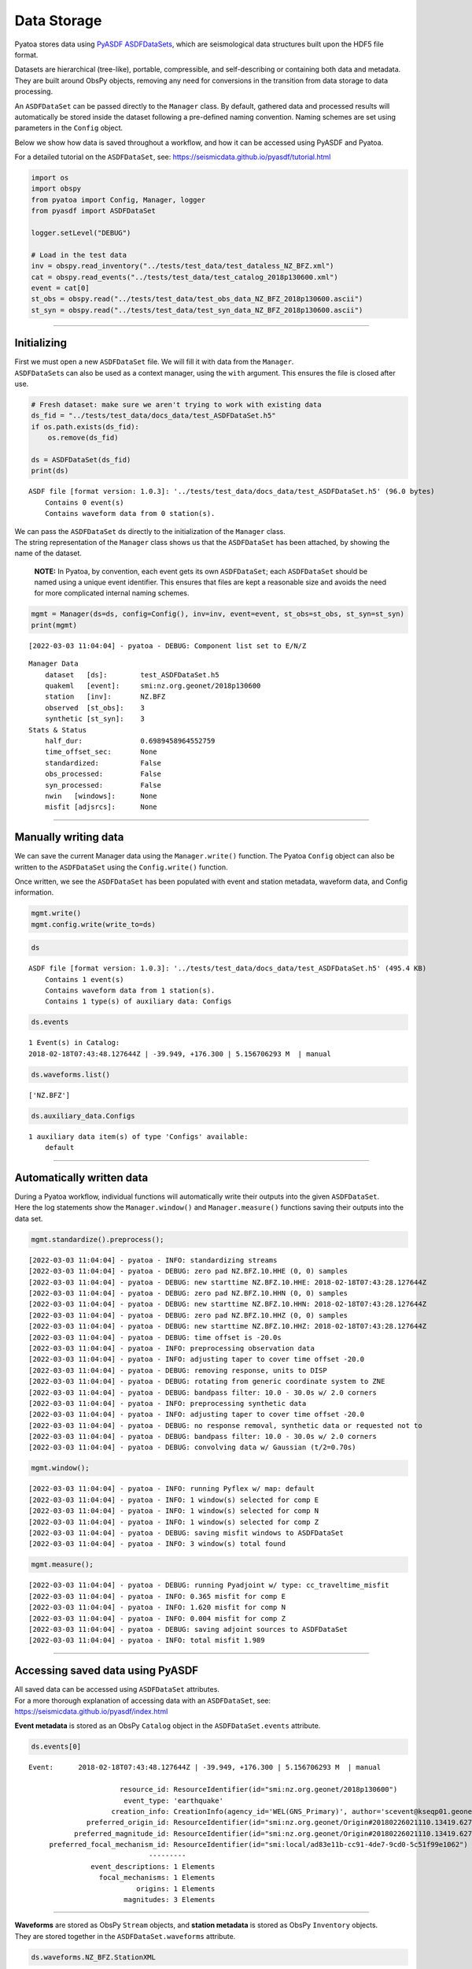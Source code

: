 Data Storage
============

Pyatoa stores data using `PyASDF
ASDFDataSets <https://seismicdata.github.io/pyasdf/asdf_data_set.html>`__,
which are seismological data structures built upon the HDF5 file format.

Datasets are hierarchical (tree-like), portable, compressible, and
self-describing or containing both data and metadata. They are built
around ObsPy objects, removing any need for conversions in the
transition from data storage to data processing.

An ``ASDFDataSet`` can be passed directly to the ``Manager`` class. By
default, gathered data and processed results will automatically be
stored inside the dataset following a pre-defined naming convention.
Naming schemes are set using parameters in the ``Config`` object.

Below we show how data is saved throughout a workflow, and how it can be
accessed using PyASDF and Pyatoa.

For a detailed tutorial on the ``ASDFDataSet``, see:
https://seismicdata.github.io/pyasdf/tutorial.html

.. code:: bash

    import os
    import obspy
    from pyatoa import Config, Manager, logger
    from pyasdf import ASDFDataSet
    
    logger.setLevel("DEBUG")
    
    # Load in the test data
    inv = obspy.read_inventory("../tests/test_data/test_dataless_NZ_BFZ.xml")
    cat = obspy.read_events("../tests/test_data/test_catalog_2018p130600.xml")
    event = cat[0]
    st_obs = obspy.read("../tests/test_data/test_obs_data_NZ_BFZ_2018p130600.ascii")
    st_syn = obspy.read("../tests/test_data/test_syn_data_NZ_BFZ_2018p130600.ascii")

--------------

Initializing
------------

| First we must open a new ``ASDFDataSet`` file. We will fill it with
  data from the ``Manager``.
| ``ASDFDataSet``\ s can also be used as a context manager, using the
  ``with`` argument. This ensures the file is closed after use.

.. code:: bash

    # Fresh dataset: make sure we aren't trying to work with existing data
    ds_fid = "../tests/test_data/docs_data/test_ASDFDataSet.h5"
    if os.path.exists(ds_fid):
        os.remove(ds_fid)
    
    ds = ASDFDataSet(ds_fid)
    print(ds)


.. parsed-literal::

    ASDF file [format version: 1.0.3]: '../tests/test_data/docs_data/test_ASDFDataSet.h5' (96.0 bytes)
    	Contains 0 event(s)
    	Contains waveform data from 0 station(s).


| We can pass the ``ASDFDataSet`` ds directly to the initialization of
  the ``Manager`` class.
| The string representation of the ``Manager`` class shows us that the
  ``ASDFDataSet`` has been attached, by showing the name of the dataset.

   **NOTE:** In Pyatoa, by convention, each event gets its own
   ``ASDFDataSet``; each ``ASDFDataSet`` should be named using a unique
   event identifier. This ensures that files are kept a reasonable size
   and avoids the need for more complicated internal naming schemes.

.. code:: bash

    mgmt = Manager(ds=ds, config=Config(), inv=inv, event=event, st_obs=st_obs, st_syn=st_syn)
    print(mgmt)


.. parsed-literal::

    [2022-03-03 11:04:04] - pyatoa - DEBUG: Component list set to E/N/Z


.. parsed-literal::

    Manager Data
        dataset   [ds]:        test_ASDFDataSet.h5
        quakeml   [event]:     smi:nz.org.geonet/2018p130600
        station   [inv]:       NZ.BFZ
        observed  [st_obs]:    3
        synthetic [st_syn]:    3
    Stats & Status
        half_dur:              0.6989458964552759
        time_offset_sec:       None
        standardized:          False
        obs_processed:         False
        syn_processed:         False
        nwin   [windows]:      None
        misfit [adjsrcs]:      None
    


--------------

Manually writing data
---------------------

We can save the current Manager data using the ``Manager.write()``
function. The Pyatoa ``Config`` object can also be written to the
``ASDFDataSet`` using the ``Config.write()`` function.

Once written, we see the ``ASDFDataSet`` has been populated with event
and station metadata, waveform data, and Config information.

.. code:: bash

    mgmt.write()
    mgmt.config.write(write_to=ds)

.. code:: bash

    ds




.. parsed-literal::

    ASDF file [format version: 1.0.3]: '../tests/test_data/docs_data/test_ASDFDataSet.h5' (495.4 KB)
    	Contains 1 event(s)
    	Contains waveform data from 1 station(s).
    	Contains 1 type(s) of auxiliary data: Configs



.. code:: bash

    ds.events




.. parsed-literal::

    1 Event(s) in Catalog:
    2018-02-18T07:43:48.127644Z | -39.949, +176.300 | 5.156706293 M  | manual



.. code:: bash

    ds.waveforms.list()




.. parsed-literal::

    ['NZ.BFZ']



.. code:: bash

    ds.auxiliary_data.Configs




.. parsed-literal::

    1 auxiliary data item(s) of type 'Configs' available:
    	default



--------------

Automatically written data
--------------------------

| During a Pyatoa workflow, individual functions will automatically
  write their outputs into the given ``ASDFDataSet``.
| Here the log statements show the ``Manager.window()`` and
  ``Manager.measure()`` functions saving their outputs into the data
  set.

.. code:: bash

    mgmt.standardize().preprocess();


.. parsed-literal::

    [2022-03-03 11:04:04] - pyatoa - INFO: standardizing streams
    [2022-03-03 11:04:04] - pyatoa - DEBUG: zero pad NZ.BFZ.10.HHE (0, 0) samples
    [2022-03-03 11:04:04] - pyatoa - DEBUG: new starttime NZ.BFZ.10.HHE: 2018-02-18T07:43:28.127644Z
    [2022-03-03 11:04:04] - pyatoa - DEBUG: zero pad NZ.BFZ.10.HHN (0, 0) samples
    [2022-03-03 11:04:04] - pyatoa - DEBUG: new starttime NZ.BFZ.10.HHN: 2018-02-18T07:43:28.127644Z
    [2022-03-03 11:04:04] - pyatoa - DEBUG: zero pad NZ.BFZ.10.HHZ (0, 0) samples
    [2022-03-03 11:04:04] - pyatoa - DEBUG: new starttime NZ.BFZ.10.HHZ: 2018-02-18T07:43:28.127644Z
    [2022-03-03 11:04:04] - pyatoa - DEBUG: time offset is -20.0s
    [2022-03-03 11:04:04] - pyatoa - INFO: preprocessing observation data
    [2022-03-03 11:04:04] - pyatoa - INFO: adjusting taper to cover time offset -20.0
    [2022-03-03 11:04:04] - pyatoa - DEBUG: removing response, units to DISP
    [2022-03-03 11:04:04] - pyatoa - DEBUG: rotating from generic coordinate system to ZNE
    [2022-03-03 11:04:04] - pyatoa - DEBUG: bandpass filter: 10.0 - 30.0s w/ 2.0 corners
    [2022-03-03 11:04:04] - pyatoa - INFO: preprocessing synthetic data
    [2022-03-03 11:04:04] - pyatoa - INFO: adjusting taper to cover time offset -20.0
    [2022-03-03 11:04:04] - pyatoa - DEBUG: no response removal, synthetic data or requested not to
    [2022-03-03 11:04:04] - pyatoa - DEBUG: bandpass filter: 10.0 - 30.0s w/ 2.0 corners
    [2022-03-03 11:04:04] - pyatoa - DEBUG: convolving data w/ Gaussian (t/2=0.70s)


.. code:: bash

    mgmt.window();


.. parsed-literal::

    [2022-03-03 11:04:04] - pyatoa - INFO: running Pyflex w/ map: default
    [2022-03-03 11:04:04] - pyatoa - INFO: 1 window(s) selected for comp E
    [2022-03-03 11:04:04] - pyatoa - INFO: 1 window(s) selected for comp N
    [2022-03-03 11:04:04] - pyatoa - INFO: 1 window(s) selected for comp Z
    [2022-03-03 11:04:04] - pyatoa - DEBUG: saving misfit windows to ASDFDataSet
    [2022-03-03 11:04:04] - pyatoa - INFO: 3 window(s) total found


.. code:: bash

    mgmt.measure();


.. parsed-literal::

    [2022-03-03 11:04:04] - pyatoa - DEBUG: running Pyadjoint w/ type: cc_traveltime_misfit
    [2022-03-03 11:04:04] - pyatoa - INFO: 0.365 misfit for comp E
    [2022-03-03 11:04:04] - pyatoa - INFO: 1.620 misfit for comp N
    [2022-03-03 11:04:04] - pyatoa - INFO: 0.004 misfit for comp Z
    [2022-03-03 11:04:04] - pyatoa - DEBUG: saving adjoint sources to ASDFDataSet
    [2022-03-03 11:04:04] - pyatoa - INFO: total misfit 1.989


--------------

Accessing saved data using PyASDF
---------------------------------

| All saved data can be accessed using ``ASDFDataSet`` attributes.
| For a more thorough explanation of accessing data with an
  ``ASDFDataSet``, see: https://seismicdata.github.io/pyasdf/index.html

**Event metadata** is stored as an ObsPy ``Catalog`` object in the
``ASDFDataSet.events`` attribute.

.. code:: bash

    ds.events[0]




.. parsed-literal::

    Event:	2018-02-18T07:43:48.127644Z | -39.949, +176.300 | 5.156706293 M  | manual
    
    	                  resource_id: ResourceIdentifier(id="smi:nz.org.geonet/2018p130600")
    	                   event_type: 'earthquake'
    	                creation_info: CreationInfo(agency_id='WEL(GNS_Primary)', author='scevent@kseqp01.geonet.org.nz', creation_time=UTCDateTime(2018, 2, 18, 7, 44, 9, 156454))
    	          preferred_origin_id: ResourceIdentifier(id="smi:nz.org.geonet/Origin#20180226021110.13419.62761")
    	       preferred_magnitude_id: ResourceIdentifier(id="smi:nz.org.geonet/Origin#20180226021110.13419.62761#netMag.M")
    	 preferred_focal_mechanism_id: ResourceIdentifier(id="smi:local/ad83e11b-cc91-4de7-9cd0-5c51f99e1062")
    	                         ---------
    	           event_descriptions: 1 Elements
    	             focal_mechanisms: 1 Elements
    	                      origins: 1 Elements
    	                   magnitudes: 3 Elements



--------------

| **Waveforms** are stored as ObsPy ``Stream`` objects, and **station
  metadata** is stored as ObsPy ``Inventory`` objects.
| They are stored together in the ``ASDFDataSet.waveforms`` attribute.

.. code:: bash

    ds.waveforms.NZ_BFZ.StationXML




.. parsed-literal::

    Inventory created at 2020-02-02T22:21:59.000000Z
    	Created by: Delta
    		    None
    	Sending institution: GeoNet (WEL(GNS_Test))
    	Contains:
    		Networks (1):
    			NZ
    		Stations (1):
    			NZ.BFZ (Birch Farm)
    		Channels (3):
    			NZ.BFZ.10.HHZ, NZ.BFZ.10.HHN, NZ.BFZ.10.HHE



.. code:: bash

    ds.waveforms.NZ_BFZ.observed + ds.waveforms.NZ_BFZ.synthetic




.. parsed-literal::

    6 Trace(s) in Stream:
    NZ.BFZ.10.HHE | 2018-02-18T07:43:28.128394Z - 2018-02-18T07:49:38.128394Z | 100.0 Hz, 37001 samples
    NZ.BFZ.10.HHN | 2018-02-18T07:43:28.128394Z - 2018-02-18T07:49:38.128394Z | 100.0 Hz, 37001 samples
    NZ.BFZ.10.HHZ | 2018-02-18T07:43:28.128394Z - 2018-02-18T07:49:38.128394Z | 100.0 Hz, 37001 samples
    NZ.BFZ..BXE   | 2018-02-18T07:43:28.127644Z - 2018-02-18T07:48:28.097644Z | 33.3 Hz, 10000 samples
    NZ.BFZ..BXN   | 2018-02-18T07:43:28.127644Z - 2018-02-18T07:48:28.097644Z | 33.3 Hz, 10000 samples
    NZ.BFZ..BXZ   | 2018-02-18T07:43:28.127644Z - 2018-02-18T07:48:28.097644Z | 33.3 Hz, 10000 samples



--------------

**Misfit windows**, **Adjoint Sources**, and **Configuration
parameters** are stored in the ``ADSFDataSet.auxiliary_data`` attribute.

.. code:: bash

    ds.auxiliary_data




.. parsed-literal::

    Data set contains the following auxiliary data types:
    	AdjointSources (1 item(s))
    	Configs (1 item(s))
    	MisfitWindows (1 item(s))



If no ``iteration`` or ``step_count`` attributes are provided to the
``Config`` object, auxiliary data will be stored using the ``default``
tag.

.. code:: bash

    ds.auxiliary_data.MisfitWindows




.. parsed-literal::

    1 auxiliary data sub group(s) of type 'MisfitWindows' available:
    	default



.. code:: bash

    ds.auxiliary_data.MisfitWindows['default']




.. parsed-literal::

    3 auxiliary data item(s) of type 'MisfitWindows/default' available:
    	NZ_BFZ_E_0
    	NZ_BFZ_N_0
    	NZ_BFZ_Z_0



.. code:: bash

    ds.auxiliary_data.MisfitWindows.default.NZ_BFZ_E_0




.. parsed-literal::

    Auxiliary Data of Type 'MisfitWindows'
    	Path: 'default/NZ_BFZ_E_0'
    	Data shape: '(2,)', dtype: 'int64'
    	Parameters:
    		absolute_endtime: 2018-02-18T07:44:45.197644Z
    		absolute_starttime: 2018-02-18T07:43:42.437644Z
    		cc_shift_in_samples: 36
    		cc_shift_in_seconds: 1.08
    		center_index: 1523
    		channel_id: NZ.BFZ.10.HHE
    		dlnA: -0.70965282411
    		dt: 0.03
    		left_index: 477
    		max_cc_value: 0.871536711295
    		min_period: 10.0
    		phase_arrival_P: 15.2626263355
    		phase_arrival_Pn: 15.1318939626
    		phase_arrival_S: 25.7016469855
    		phase_arrival_Sn: 25.6750945772
    		phase_arrival_p: 14.0460406583
    		phase_arrival_s: 23.6216670031
    		phase_arrival_sP: 18.7800304978
    		relative_endtime: 77.07
    		relative_starttime: 14.31
    		right_index: 2569
    		time_of_first_sample: 2018-02-18T07:43:28.127644Z
    		window_weight: 5.46976440008



.. code:: bash

    ds.auxiliary_data.AdjointSources




.. parsed-literal::

    1 auxiliary data sub group(s) of type 'AdjointSources' available:
    	default



.. code:: bash

    ds.auxiliary_data.AdjointSources.default




.. parsed-literal::

    3 auxiliary data item(s) of type 'AdjointSources/default' available:
    	NZ_BFZ_BXE
    	NZ_BFZ_BXN
    	NZ_BFZ_BXZ



.. code:: bash

    ds.auxiliary_data.AdjointSources.default.NZ_BFZ_BXE




.. parsed-literal::

    Auxiliary Data of Type 'AdjointSources'
    	Path: 'default/NZ_BFZ_BXE'
    	Data shape: '(10000, 2)', dtype: 'float64'
    	Parameters:
    		adj_src_type: cc_traveltime_misfit
    		component: BXE
    		dt: 0.03
    		location: 10
    		max_period: 30.0
    		min_period: 10.0
    		misfit: 0.36539741683
    		network: NZ
    		starttime: 2018-02-18T07:43:28.127644Z
    		station: BFZ



--------------

Re-loading data using the Manager
---------------------------------

Data previously saved into an ``ASDFDataSet`` can be loaded back into a
``Manager`` class using the ``Manager.load()`` function. The ``load()``
function will search for matching metadata, waveforms and configuration
parameters, based on the ``path`` argument provided.

.. code:: bash

    mgmt = Manager(ds=ds)
    mgmt.load(code="NZ.BFZ", path="default")


.. parsed-literal::

    [2022-03-03 11:04:04] - pyatoa - INFO: no config provided, initiating default
    [2022-03-03 11:04:04] - pyatoa - DEBUG: Component list set to E/N/Z
    [2022-03-03 11:04:04] - pyatoa - INFO: loading config from dataset default




.. parsed-literal::

    Manager Data
        dataset   [ds]:        test_ASDFDataSet.h5
        quakeml   [event]:     smi:nz.org.geonet/2018p130600
        station   [inv]:       NZ.BFZ
        observed  [st_obs]:    3
        synthetic [st_syn]:    3
    Stats & Status
        half_dur:              0.6989458964552759
        time_offset_sec:       None
        standardized:          False
        obs_processed:         False
        syn_processed:         False
        nwin   [windows]:      None
        misfit [adjsrcs]:      None



.. code:: bash

   pwd


.. parsed-literal::

    /home/bchow/REPOSITORIES/pyatoa/pyatoa/docs


Misfit windows and adjoint sources are not explicitely re-loaded.
Windows can be loaded using optional arguments in the
``Manager.window()`` function.

--------------

Saving data during an inversion
-------------------------------

For each function evaluation, a new set of synthetic waveforms, misfit
windows, adjoint sources and (potentially) configuration parameters, are
defined. Therefore, unique tags are required to save and load this
information in a reliable manner.

Pyatoa tags using the ``Config.iteration`` and ``Config.step_count``
attributes to define unique tags during an inversion.

.. code:: bash

    # Set the config iteration and step_count parameters
    cfg = Config(iteration=1, step_count=0)
    
    # Remove the previously created dataset
    os.remove(ds_fid)
    ds = ASDFDataSet(ds_fid)
    
    cfg.write(write_to=ds)
    mgmt = Manager(ds=ds, config=cfg, inv=inv, event=event, st_obs=st_obs, st_syn=st_syn)
    mgmt.write()
    mgmt.flow()


.. parsed-literal::

    [2022-03-03 11:04:05] - pyatoa - DEBUG: Component list set to E/N/Z
    [2022-03-03 11:04:05] - pyatoa - INFO: standardizing streams
    [2022-03-03 11:04:05] - pyatoa - DEBUG: zero pad NZ.BFZ.10.HHE (0, 0) samples
    [2022-03-03 11:04:05] - pyatoa - DEBUG: new starttime NZ.BFZ.10.HHE: 2018-02-18T07:43:28.127644Z
    [2022-03-03 11:04:05] - pyatoa - DEBUG: zero pad NZ.BFZ.10.HHN (0, 0) samples
    [2022-03-03 11:04:05] - pyatoa - DEBUG: new starttime NZ.BFZ.10.HHN: 2018-02-18T07:43:28.127644Z
    [2022-03-03 11:04:05] - pyatoa - DEBUG: zero pad NZ.BFZ.10.HHZ (0, 0) samples
    [2022-03-03 11:04:05] - pyatoa - DEBUG: new starttime NZ.BFZ.10.HHZ: 2018-02-18T07:43:28.127644Z
    [2022-03-03 11:04:05] - pyatoa - DEBUG: time offset is -20.0s
    [2022-03-03 11:04:05] - pyatoa - INFO: preprocessing observation data
    [2022-03-03 11:04:05] - pyatoa - INFO: adjusting taper to cover time offset -20.0
    [2022-03-03 11:04:05] - pyatoa - DEBUG: removing response, units to DISP
    [2022-03-03 11:04:05] - pyatoa - DEBUG: rotating from generic coordinate system to ZNE
    [2022-03-03 11:04:05] - pyatoa - DEBUG: bandpass filter: 10.0 - 30.0s w/ 2.0 corners
    [2022-03-03 11:04:05] - pyatoa - INFO: preprocessing synthetic data
    [2022-03-03 11:04:05] - pyatoa - INFO: adjusting taper to cover time offset -20.0
    [2022-03-03 11:04:05] - pyatoa - DEBUG: no response removal, synthetic data or requested not to
    [2022-03-03 11:04:05] - pyatoa - DEBUG: bandpass filter: 10.0 - 30.0s w/ 2.0 corners
    [2022-03-03 11:04:05] - pyatoa - DEBUG: convolving data w/ Gaussian (t/2=0.70s)
    [2022-03-03 11:04:05] - pyatoa - INFO: running Pyflex w/ map: default
    [2022-03-03 11:04:05] - pyatoa - INFO: 1 window(s) selected for comp E
    [2022-03-03 11:04:05] - pyatoa - INFO: 1 window(s) selected for comp N
    [2022-03-03 11:04:05] - pyatoa - INFO: 1 window(s) selected for comp Z
    [2022-03-03 11:04:05] - pyatoa - DEBUG: saving misfit windows to ASDFDataSet
    [2022-03-03 11:04:05] - pyatoa - INFO: 3 window(s) total found
    [2022-03-03 11:04:05] - pyatoa - DEBUG: running Pyadjoint w/ type: cc_traveltime_misfit
    [2022-03-03 11:04:05] - pyatoa - INFO: 0.365 misfit for comp E
    [2022-03-03 11:04:05] - pyatoa - INFO: 1.620 misfit for comp N
    [2022-03-03 11:04:05] - pyatoa - INFO: 0.004 misfit for comp Z
    [2022-03-03 11:04:05] - pyatoa - DEBUG: saving adjoint sources to ASDFDataSet
    [2022-03-03 11:04:05] - pyatoa - INFO: total misfit 1.989


The ``ASDFDataSet`` is now populated with appropriately tagged data,
denoting which function evaluation it belongs to.

.. code:: bash

    ds.waveforms.NZ_BFZ




.. parsed-literal::

    Contents of the data set for station NZ.BFZ:
        - Has a StationXML file
        - 2 Waveform Tag(s):
            observed
            synthetic_i01s00



.. code:: bash

    ds




.. parsed-literal::

    ASDF file [format version: 1.0.3]: '../tests/test_data/docs_data/test_ASDFDataSet.h5' (576.9 KB)
    	Contains 1 event(s)
    	Contains waveform data from 1 station(s).
    	Contains 3 type(s) of auxiliary data: AdjointSources, Configs, MisfitWindows



.. code:: bash

    ds.waveforms.NZ_BFZ.synthetic_i01s00




.. parsed-literal::

    3 Trace(s) in Stream:
    NZ.BFZ..BXE | 2018-02-18T07:43:28.127644Z - 2018-02-18T07:48:28.097644Z | 33.3 Hz, 10000 samples
    NZ.BFZ..BXN | 2018-02-18T07:43:28.127644Z - 2018-02-18T07:48:28.097644Z | 33.3 Hz, 10000 samples
    NZ.BFZ..BXZ | 2018-02-18T07:43:28.127644Z - 2018-02-18T07:48:28.097644Z | 33.3 Hz, 10000 samples



Auxiliary data will be tagged in a similar fashion, making it simple to
re-access specific function evaluations.

.. code:: bash

    ds.auxiliary_data.MisfitWindows




.. parsed-literal::

    1 auxiliary data sub group(s) of type 'MisfitWindows' available:
    	i01



.. code:: bash

    ds.auxiliary_data.MisfitWindows.i01




.. parsed-literal::

    1 auxiliary data sub group(s) of type 'MisfitWindows/i01' available:
    	s00



.. code:: bash

    ds.auxiliary_data.MisfitWindows.i01.s00




.. parsed-literal::

    3 auxiliary data item(s) of type 'MisfitWindows/i01/s00' available:
    	NZ_BFZ_E_0
    	NZ_BFZ_N_0
    	NZ_BFZ_Z_0



Using the ``Manager.load()`` function, we can specify the unique
``path`` to determine which function evaluation we want to retrieve data
from.

.. code:: bash

    mgmt = Manager(ds=ds)
    mgmt.load("NZ.BFZ", path="i01/s00", synthetic_tag="synthetic_i01s00")
    mgmt.standardize().preprocess()


.. parsed-literal::

    [2022-03-03 11:04:05] - pyatoa - INFO: no config provided, initiating default
    [2022-03-03 11:04:05] - pyatoa - DEBUG: Component list set to E/N/Z
    [2022-03-03 11:04:05] - pyatoa - INFO: loading config from dataset i01/s00
    [2022-03-03 11:04:05] - pyatoa - INFO: standardizing streams
    [2022-03-03 11:04:05] - pyatoa - DEBUG: zero pad NZ.BFZ.10.HHE (0, 0) samples
    [2022-03-03 11:04:05] - pyatoa - DEBUG: new starttime NZ.BFZ.10.HHE: 2018-02-18T07:43:28.127644Z
    [2022-03-03 11:04:05] - pyatoa - DEBUG: zero pad NZ.BFZ.10.HHN (0, 0) samples
    [2022-03-03 11:04:05] - pyatoa - DEBUG: new starttime NZ.BFZ.10.HHN: 2018-02-18T07:43:28.127644Z
    [2022-03-03 11:04:05] - pyatoa - DEBUG: zero pad NZ.BFZ.10.HHZ (0, 0) samples
    [2022-03-03 11:04:05] - pyatoa - DEBUG: new starttime NZ.BFZ.10.HHZ: 2018-02-18T07:43:28.127644Z
    [2022-03-03 11:04:05] - pyatoa - DEBUG: time offset is -20.0s
    [2022-03-03 11:04:05] - pyatoa - INFO: preprocessing observation data
    [2022-03-03 11:04:05] - pyatoa - INFO: adjusting taper to cover time offset -20.0
    [2022-03-03 11:04:05] - pyatoa - DEBUG: removing response, units to DISP
    [2022-03-03 11:04:05] - pyatoa - DEBUG: rotating from generic coordinate system to ZNE
    [2022-03-03 11:04:05] - pyatoa - DEBUG: bandpass filter: 10.0 - 30.0s w/ 2.0 corners
    [2022-03-03 11:04:05] - pyatoa - INFO: preprocessing synthetic data
    [2022-03-03 11:04:05] - pyatoa - INFO: adjusting taper to cover time offset -20.0
    [2022-03-03 11:04:05] - pyatoa - DEBUG: no response removal, synthetic data or requested not to
    [2022-03-03 11:04:05] - pyatoa - DEBUG: bandpass filter: 10.0 - 30.0s w/ 2.0 corners
    [2022-03-03 11:04:05] - pyatoa - DEBUG: convolving data w/ Gaussian (t/2=0.70s)




.. parsed-literal::

    Manager Data
        dataset   [ds]:        test_ASDFDataSet.h5
        quakeml   [event]:     smi:nz.org.geonet/2018p130600
        station   [inv]:       NZ.BFZ
        observed  [st_obs]:    3
        synthetic [st_syn]:    3
    Stats & Status
        half_dur:              0.6989458964552759
        time_offset_sec:       -20.0
        standardized:          True
        obs_processed:         True
        syn_processed:         True
        nwin   [windows]:      None
        misfit [adjsrcs]:      None



| We can now load in previously retrieved windows from the dataset,
  using the ``Manager.window()`` function.
| Windows misfit criteria will be re-evaluated using the current set of
  data. We can turn off automatic window saving using the optional
  ``save`` argument.

.. code:: bash

    mgmt.window(fix_windows=True, iteration=1, step_count=0, save=False)


.. parsed-literal::

    [2022-03-03 11:04:05] - pyatoa - INFO: retrieving windows from dataset
    [2022-03-03 11:04:05] - pyatoa - DEBUG: searching for windows in i01s00
    [2022-03-03 11:04:05] - pyatoa - DEBUG: 3 window(s) found in dataset for NZ.BFZ
    [2022-03-03 11:04:05] - pyatoa - DEBUG: recalculating window criteria
    [2022-03-03 11:04:05] - pyatoa - DEBUG: E0_old - cc:0.87 / dt:36.0 / dlnA:-0.71
    [2022-03-03 11:04:05] - pyatoa - DEBUG: E0_new - cc:0.87 / dt:36.0 / dlnA:-0.71
    [2022-03-03 11:04:05] - pyatoa - DEBUG: N0_old - cc:0.99 / dt:63.0 / dlnA:-0.83
    [2022-03-03 11:04:05] - pyatoa - DEBUG: N0_new - cc:0.99 / dt:63.0 / dlnA:-0.83
    [2022-03-03 11:04:05] - pyatoa - DEBUG: Z0_old - cc:0.99 / dt:0.0 / dlnA:-0.90
    [2022-03-03 11:04:05] - pyatoa - DEBUG: Z0_new - cc:0.99 / dt:0.0 / dlnA:-0.90
    [2022-03-03 11:04:05] - pyatoa - INFO: 3 window(s) total found




.. parsed-literal::

    Manager Data
        dataset   [ds]:        test_ASDFDataSet.h5
        quakeml   [event]:     smi:nz.org.geonet/2018p130600
        station   [inv]:       NZ.BFZ
        observed  [st_obs]:    3
        synthetic [st_syn]:    3
    Stats & Status
        half_dur:              0.6989458964552759
        time_offset_sec:       -20.0
        standardized:          True
        obs_processed:         True
        syn_processed:         True
        nwin   [windows]:      3
        misfit [adjsrcs]:      None



*easy peasy mate*
